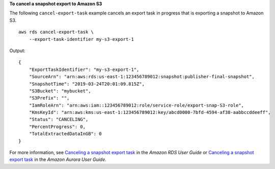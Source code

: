 **To cancel a snapshot export to Amazon S3**

The following ``cancel-export-task`` example cancels an export task in progress that is exporting a snapshot to Amazon S3. ::

    aws rds cancel-export-task \
        --export-task-identifier my-s3-export-1

Output::

    {
        "ExportTaskIdentifier": "my-s3-export-1",
        "SourceArn": "arn:aws:rds:us-east-1:123456789012:snapshot:publisher-final-snapshot",
        "SnapshotTime": "2019-03-24T20:01:09.815Z",
        "S3Bucket": "mybucket",
        "S3Prefix": "",
        "IamRoleArn": "arn:aws:iam::123456789012:role/service-role/export-snap-S3-role",
        "KmsKeyId": "arn:aws:kms:us-east-1:123456789012:key/abcd0000-7bfd-4594-af38-aabbccddeeff",
        "Status": "CANCELING",
        "PercentProgress": 0,
        "TotalExtractedDataInGB": 0
    }

For more information, see `Canceling a snapshot export task <https://docs.aws.amazon.com/AmazonRDS/latest/UserGuide/USER_ExportSnapshot.html#USER_ExportSnapshot.Canceling>`__ in the *Amazon RDS User Guide* or `Canceling a snapshot export task <https://docs.aws.amazon.com/AmazonRDS/latest/AuroraUserGuide/USER_ExportSnapshot.html#USER_ExportSnapshot.Canceling>`__ in the *Amazon Aurora User Guide*.